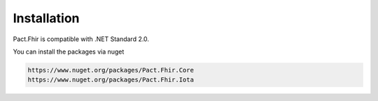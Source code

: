 Installation
============
Pact.Fhir is compatible with .NET Standard 2.0.

You can install the packages via nuget

.. code-block:: bash

   https://www.nuget.org/packages/Pact.Fhir.Core
   https://www.nuget.org/packages/Pact.Fhir.Iota